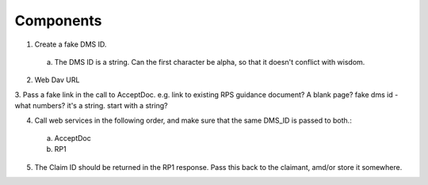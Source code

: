 Components
==========

1. Create a fake DMS ID.
 a. The DMS ID is a string. Can the first character be alpha, so that it doesn't conflict with wisdom.
2. Web Dav URL
3. Pass a fake link in the call to AcceptDoc. e.g. link to existing RPS guidance document? A blank page?
fake dms id - what numbers? it's a string. start with a string?

4. Call web services in the following order, and make sure that the same DMS_ID is passed to both.:
 a. AcceptDoc
 b. RP1
5. The Claim ID should be returned in the RP1 response.  Pass this back to the claimant, amd/or store it somewhere.



